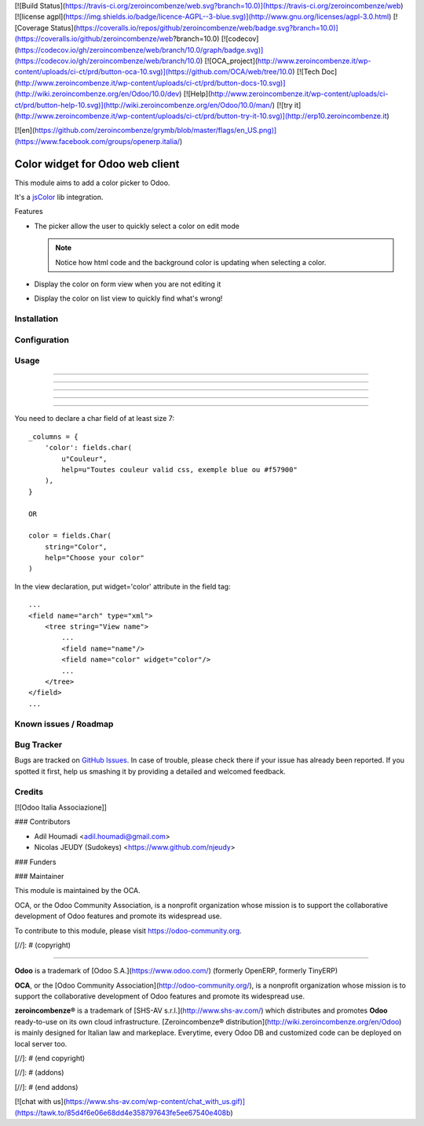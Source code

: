 [![Build Status](https://travis-ci.org/zeroincombenze/web.svg?branch=10.0)](https://travis-ci.org/zeroincombenze/web)
[![license agpl](https://img.shields.io/badge/licence-AGPL--3-blue.svg)](http://www.gnu.org/licenses/agpl-3.0.html)
[![Coverage Status](https://coveralls.io/repos/github/zeroincombenze/web/badge.svg?branch=10.0)](https://coveralls.io/github/zeroincombenze/web?branch=10.0)
[![codecov](https://codecov.io/gh/zeroincombenze/web/branch/10.0/graph/badge.svg)](https://codecov.io/gh/zeroincombenze/web/branch/10.0)
[![OCA_project](http://www.zeroincombenze.it/wp-content/uploads/ci-ct/prd/button-oca-10.svg)](https://github.com/OCA/web/tree/10.0)
[![Tech Doc](http://www.zeroincombenze.it/wp-content/uploads/ci-ct/prd/button-docs-10.svg)](http://wiki.zeroincombenze.org/en/Odoo/10.0/dev)
[![Help](http://www.zeroincombenze.it/wp-content/uploads/ci-ct/prd/button-help-10.svg)](http://wiki.zeroincombenze.org/en/Odoo/10.0/man/)
[![try it](http://www.zeroincombenze.it/wp-content/uploads/ci-ct/prd/button-try-it-10.svg)](http://erp10.zeroincombenze.it)


[![en](https://github.com/zeroincombenze/grymb/blob/master/flags/en_US.png)](https://www.facebook.com/groups/openerp.italia/)

Color widget for Odoo web client
================================

This module aims to add a color picker to Odoo.

It's a `jsColor <http://jscolor.com/>`_ lib integration.


Features

* The picker allow the user to quickly select a color on edit mode

  |picker|

  .. note::

      Notice how html code and the background color is updating when selecting a color.


* Display the color on form view when you are not editing it

  |formview|

* Display the color on list view to quickly find what's wrong!

  |listview|


Installation
------------





Configuration
-------------





Usage
-----

-----

-----

-----

-----

=====

You need to declare a char field of at least size 7::

    _columns = {
        'color': fields.char(
            u"Couleur",
            help=u"Toutes couleur valid css, exemple blue ou #f57900"
        ),
    }

    OR

    color = fields.Char(
        string="Color",
        help="Choose your color"
    )


In the view declaration, put widget='color' attribute in the field tag::

    ...
    <field name="arch" type="xml">
        <tree string="View name">
            ...
            <field name="name"/>
            <field name="color" widget="color"/>
            ...
        </tree>
    </field>
    ...

.. |picker| image:: ./images/picker.png
.. |formview| image:: ./images/form_view.png
.. |listview| image:: ./images/list_view.png

.. image:: https://odoo-community.org/website/image/ir.attachment/5784_f2813bd/datas
   :alt: Try me on Runbot
   :target: https://runbot.odoo-community.org/runbot/162/10.0

Known issues / Roadmap
----------------------





Bug Tracker
-----------






Bugs are tracked on `GitHub Issues
<https://github.com/OCA/OCA/issues>`_. In case of trouble, please
check there if your issue has already been reported. If you spotted it first,
help us smashing it by providing a detailed and welcomed feedback.

Credits
-------






[![Odoo Italia Associazione]]





### Contributors






* Adil Houmadi <adil.houmadi@gmail.com>
* Nicolas JEUDY (Sudokeys) <https://www.github.com/njeudy>

### Funders

### Maintainer










.. image:: https://odoo-community.org/logo.png
   :alt: Odoo Community Association
   :target: https://odoo-community.org

This module is maintained by the OCA.

OCA, or the Odoo Community Association, is a nonprofit organization whose
mission is to support the collaborative development of Odoo features and
promote its widespread use.

To contribute to this module, please visit https://odoo-community.org.

[//]: # (copyright)

----

**Odoo** is a trademark of [Odoo S.A.](https://www.odoo.com/) (formerly OpenERP, formerly TinyERP)

**OCA**, or the [Odoo Community Association](http://odoo-community.org/), is a nonprofit organization whose
mission is to support the collaborative development of Odoo features and
promote its widespread use.

**zeroincombenze®** is a trademark of [SHS-AV s.r.l.](http://www.shs-av.com/)
which distributes and promotes **Odoo** ready-to-use on its own cloud infrastructure.
[Zeroincombenze® distribution](http://wiki.zeroincombenze.org/en/Odoo)
is mainly designed for Italian law and markeplace.
Everytime, every Odoo DB and customized code can be deployed on local server too.

[//]: # (end copyright)

[//]: # (addons)

[//]: # (end addons)

[![chat with us](https://www.shs-av.com/wp-content/chat_with_us.gif)](https://tawk.to/85d4f6e06e68dd4e358797643fe5ee67540e408b)
